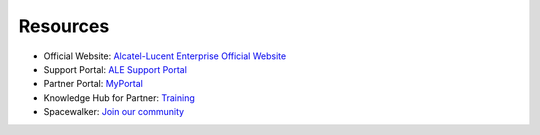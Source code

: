=====================
Resources
=====================

- Official Website: `Alcatel-Lucent Enterprise Official Website <https://www.al-enterprise.com>`_
- Support Portal: `ALE Support Portal <https://www.al-enterprise.com/en/support>`_
- Partner Portal: `MyPortal <https://myportal.al-enterprise.com/s/>`_
- Knowledge Hub for Partner: `Training <https://enterprise-education.csod.com/client/enterprise-education/default.aspx>`_
- Spacewalker: `Join our community <https://https://www.spacewalkers.com/>`_


